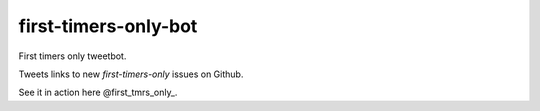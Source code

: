 ============================
first-timers-only-bot
============================

First timers only tweetbot.

Tweets links to new `first-timers-only` issues on Github.

See it in action here @first_tmrs_only_.

.. _@first_tmrs_only: https://twitter.com/first_tmrs_only
